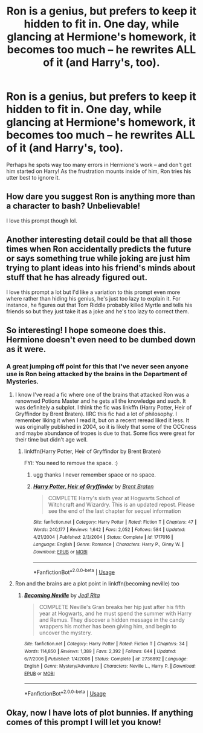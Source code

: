 #+TITLE: Ron is a genius, but prefers to keep it hidden to fit in. One day, while glancing at Hermione's homework, it becomes too much -- he rewrites ALL of it (and Harry's, too).

* Ron is a genius, but prefers to keep it hidden to fit in. One day, while glancing at Hermione's homework, it becomes too much -- he rewrites ALL of it (and Harry's, too).
:PROPERTIES:
:Author: Dux-El52
:Score: 38
:DateUnix: 1562071703.0
:DateShort: 2019-Jul-02
:FlairText: Prompt
:END:
Perhaps he spots way too many errors in Hermione's work -- and don't get him started on Harry! As the frustration mounts inside of him, Ron tries his utter best to ignore it.


** How dare you suggest Ron is anything more than a character to bash? Unbelievable!

I love this prompt though lol.
:PROPERTIES:
:Author: YOB1997
:Score: 12
:DateUnix: 1562101888.0
:DateShort: 2019-Jul-03
:END:


** Another interesting detail could be that all those times when Ron accidentally predicts the future or says something true while joking are just him trying to plant ideas into his friend's minds about stuff that he has already figured out.

I love this prompt a lot but I'd like a variation to this prompt even more where rather than hiding his genius, he's just too lazy to explain it. For instance, he figures out that Tom Riddle probably killed Myrtle and tells his friends so but they just take it as a joke and he's too lazy to correct them.
:PROPERTIES:
:Author: SurbhitSrivastava
:Score: 7
:DateUnix: 1562150183.0
:DateShort: 2019-Jul-03
:END:


** So interesting! I hope someone does this. Hermione doesn't even need to be dumbed down as it were.
:PROPERTIES:
:Author: IamProudofthefish
:Score: 18
:DateUnix: 1562078336.0
:DateShort: 2019-Jul-02
:END:

*** A great jumping off point for this that I've never seen anyone use is Ron being attacked by the brains in the Department of Mysteries.
:PROPERTIES:
:Author: gorgonfish
:Score: 25
:DateUnix: 1562079477.0
:DateShort: 2019-Jul-02
:END:

**** I know I've read a fic where one of the brains that attacked Ron was a renowned Potions Master and he gets all the knowledge and such. It was definitely a subplot. I think the fic was linkffn (Harry Potter, Heir of Gryffindor by Brent Braten). IIRC this fic had a lot of philosophy. I remember liking it when I read it, but on a recent reread liked it less. It was originally published in 2004, so it is likely that some of the OCCness and maybe abundance of tropes is due to that. Some fics were great for their time but didn't age well.
:PROPERTIES:
:Author: IamProudofthefish
:Score: 13
:DateUnix: 1562080489.0
:DateShort: 2019-Jul-02
:END:

***** linkffn(Harry Potter, Heir of Gryffindor by Brent Braten)

FYI: You need to remove the space. :)
:PROPERTIES:
:Author: MrRandom04
:Score: 2
:DateUnix: 1562087523.0
:DateShort: 2019-Jul-02
:END:

****** ugg thanks I never remember space or no space.
:PROPERTIES:
:Author: IamProudofthefish
:Score: 1
:DateUnix: 1562089312.0
:DateShort: 2019-Jul-02
:END:


****** [[https://www.fanfiction.net/s/1717016/1/][*/Harry Potter, Heir of Gryffindor/*]] by [[https://www.fanfiction.net/u/518548/Brent-Braten][/Brent Braten/]]

#+begin_quote
  COMPLETE Harry's sixth year at Hogwarts School of Witchcraft and Wizardry. This is an updated repost. Please see the end of the last chapter for sequel information
#+end_quote

^{/Site/:} ^{fanfiction.net} ^{*|*} ^{/Category/:} ^{Harry} ^{Potter} ^{*|*} ^{/Rated/:} ^{Fiction} ^{T} ^{*|*} ^{/Chapters/:} ^{47} ^{*|*} ^{/Words/:} ^{240,177} ^{*|*} ^{/Reviews/:} ^{1,642} ^{*|*} ^{/Favs/:} ^{2,052} ^{*|*} ^{/Follows/:} ^{584} ^{*|*} ^{/Updated/:} ^{4/21/2004} ^{*|*} ^{/Published/:} ^{2/3/2004} ^{*|*} ^{/Status/:} ^{Complete} ^{*|*} ^{/id/:} ^{1717016} ^{*|*} ^{/Language/:} ^{English} ^{*|*} ^{/Genre/:} ^{Romance} ^{*|*} ^{/Characters/:} ^{Harry} ^{P.,} ^{Ginny} ^{W.} ^{*|*} ^{/Download/:} ^{[[http://www.ff2ebook.com/old/ffn-bot/index.php?id=1717016&source=ff&filetype=epub][EPUB]]} ^{or} ^{[[http://www.ff2ebook.com/old/ffn-bot/index.php?id=1717016&source=ff&filetype=mobi][MOBI]]}

--------------

*FanfictionBot*^{2.0.0-beta} | [[https://github.com/tusing/reddit-ffn-bot/wiki/Usage][Usage]]
:PROPERTIES:
:Author: FanfictionBot
:Score: 1
:DateUnix: 1562087539.0
:DateShort: 2019-Jul-02
:END:


**** Ron and the brains are a plot point in linkffn(becoming neville) too
:PROPERTIES:
:Author: natus92
:Score: 2
:DateUnix: 1562094706.0
:DateShort: 2019-Jul-02
:END:

***** [[https://www.fanfiction.net/s/2736892/1/][*/Becoming Neville/*]] by [[https://www.fanfiction.net/u/160729/Jedi-Rita][/Jedi Rita/]]

#+begin_quote
  COMPLETE Neville's Gran breaks her hip just after his fifth year at Hogwarts, and he must spend the summer with Harry and Remus. They discover a hidden message in the candy wrappers his mother has been giving him, and begin to uncover the mystery.
#+end_quote

^{/Site/:} ^{fanfiction.net} ^{*|*} ^{/Category/:} ^{Harry} ^{Potter} ^{*|*} ^{/Rated/:} ^{Fiction} ^{T} ^{*|*} ^{/Chapters/:} ^{34} ^{*|*} ^{/Words/:} ^{114,850} ^{*|*} ^{/Reviews/:} ^{1,389} ^{*|*} ^{/Favs/:} ^{2,392} ^{*|*} ^{/Follows/:} ^{644} ^{*|*} ^{/Updated/:} ^{6/7/2006} ^{*|*} ^{/Published/:} ^{1/4/2006} ^{*|*} ^{/Status/:} ^{Complete} ^{*|*} ^{/id/:} ^{2736892} ^{*|*} ^{/Language/:} ^{English} ^{*|*} ^{/Genre/:} ^{Mystery/Adventure} ^{*|*} ^{/Characters/:} ^{Neville} ^{L.,} ^{Harry} ^{P.} ^{*|*} ^{/Download/:} ^{[[http://www.ff2ebook.com/old/ffn-bot/index.php?id=2736892&source=ff&filetype=epub][EPUB]]} ^{or} ^{[[http://www.ff2ebook.com/old/ffn-bot/index.php?id=2736892&source=ff&filetype=mobi][MOBI]]}

--------------

*FanfictionBot*^{2.0.0-beta} | [[https://github.com/tusing/reddit-ffn-bot/wiki/Usage][Usage]]
:PROPERTIES:
:Author: FanfictionBot
:Score: 2
:DateUnix: 1562094719.0
:DateShort: 2019-Jul-02
:END:


** Okay, now I have lots of plot bunnies. If anything comes of this prompt I will let you know!
:PROPERTIES:
:Author: IamProudofthefish
:Score: 3
:DateUnix: 1562096891.0
:DateShort: 2019-Jul-03
:END:
